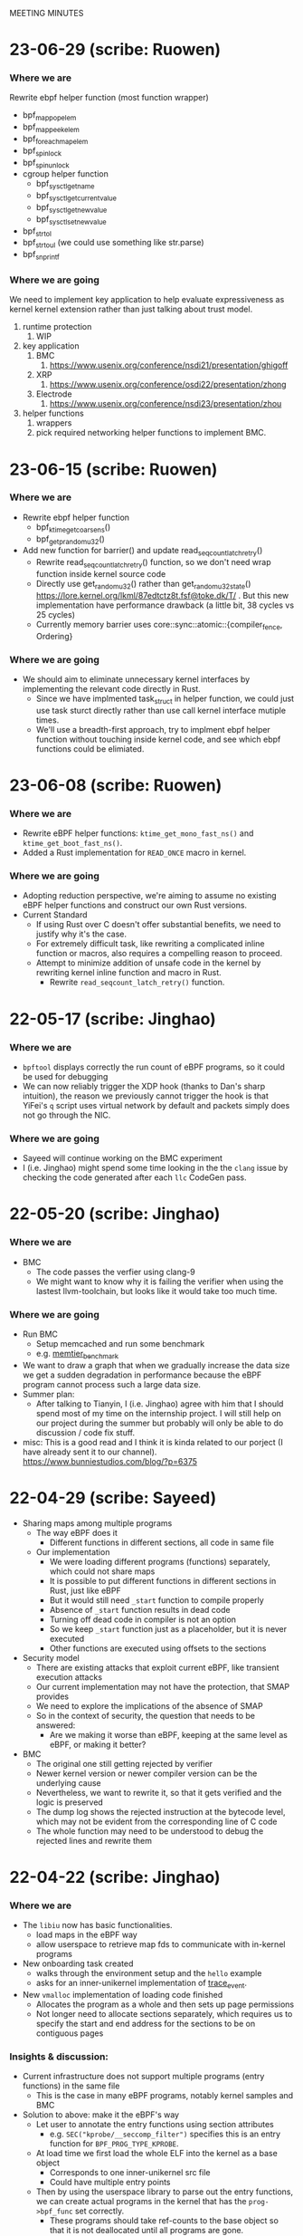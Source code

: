 MEETING MINUTES
* 23-06-29 (scribe: Ruowen)
*** Where we are
Rewrite ebpf helper function (most function wrapper)
- bpf_map_pop_elem
- bpf_map_peek_elem
- bpf_for_each_map_elem
- bpf_spin_lock
- bpf_spin_unlock
- cgroup helper function
	- bpf_sysctl_get_name
	- bpf_sysctl_get_current_value
	- bpf_sysctl_get_new_value
	- bpf_sysctl_set_new_value
- bpf_strtol 
- bpf_strtoul (we could use something like str.parse)
- bpf_snprintf
*** Where we are going
We need to implement key application to help evaluate expressiveness as kernel kernel extension rather than just talking about trust model.
1. runtime protection
	1. WIP
2. key application
	1. BMC
		1. https://www.usenix.org/conference/nsdi21/presentation/ghigoff
	2. XRP
		1. https://www.usenix.org/conference/osdi22/presentation/zhong
	3. Electrode
		1. https://www.usenix.org/conference/nsdi23/presentation/zhou
3. helper functions
	1. wrappers
	2. pick required networking helper functions to implement BMC.
* 23-06-15 (scribe: Ruowen)
*** Where we are
- Rewrite ebpf helper function
  - bpf_ktime_get_coarse_ns()
  - bpf_get_prandom_u32()
- Add new function for barrier() and update read_seqcount_latch_retry()
  - Rewrite read_seqcount_latch_retry() function, so we don't need wrap function inside kernel source code
  - Directly use get_random_u32() rather than get_random_u32_state() https://lore.kernel.org/lkml/87edtctz8t.fsf@toke.dk/T/ . But this new implementation have performance drawback (a little bit, 38 cycles vs 25 cycles)
  - Currently memory barrier uses core::sync::atomic::{compiler_fence, Ordering}
*** Where we are going
 - We should aim to eliminate unnecessary kernel interfaces by implementing the relevant code directly in Rust.
  - Since we have implmented task_struct in helper function, we could just use task sturct directly rather than use call kernel interface mutiple times.
  - We'll use a breadth-first approach, try to implment ebpf helper function without touching inside kernel code, and see which ebpf functions could be elimiated.
* 23-06-08 (scribe: Ruowen)
*** Where we are
- Rewrite eBPF helper functions: ~ktime_get_mono_fast_ns()~ and ~ktime_get_boot_fast_ns()~.
- Added a Rust implementation for ~READ_ONCE~ macro in kernel.
*** Where we are going
- Adopting reduction perspective, we're aiming to assume no existing eBPF helper functions and construct our own Rust versions.
- Current Standard
 - If using Rust over C doesn't offer substantial benefits, we need to justify why it's the case.
 - For extremely difficult task, like rewriting a complicated inline function or macros, also requires a compelling reason to proceed.
 - Attempt to minimize addition of unsafe code in the kernel by rewriting kernel inline function and macro in Rust.
  - Rewrite ~read_seqcount_latch_retry()~ function.
* 22-05-17 (scribe: Jinghao)
*** Where we are
- ~bpftool~ displays correctly the run count of eBPF programs, so it could be
  used for debugging
- We can now reliably trigger the XDP hook (thanks to Dan's sharp intuition),
  the reason we previously cannot trigger the hook is that YiFei's ~q~ script
  uses virtual network by default and packets simply does not go through the
  NIC.
*** Where we are going
- Sayeed will continue working on the BMC experiment
- I (i.e. Jinghao) might spend some time looking in the the ~clang~ issue by
  checking the code generated after each ~llc~ CodeGen pass.
* 22-05-20 (scribe: Jinghao)
*** Where we are
- BMC
  - The code passes the verfier using clang-9
  - We might want to know why it is failing the verifier when using the lastest
    llvm-toolchain, but looks like it would take too much time.
*** Where we are going
- Run BMC
  - Setup memcached and run some benchmark
  - e.g. [[https://redis.com/blog/memtier_benchmark-a-high-throughput-benchmarking-tool-for-redis-memcached/][memtier_benchmark]]
- We want to draw a graph that when we gradually increase the data size we get
  a sudden degradation in performance because the eBPF program cannot process
  such a large data size.
- Summer plan:
  - After talking to Tianyin, I (i.e. Jinghao) agree with him that I should
    spend most of my time on the internship project. I will still help on our
    project during the summer but probably will only be able to do discussion /
    code fix stuff.
- misc: This is a good read and I think it is kinda related to our porject (I
  have already sent it to our channel).
  [[https://www.bunniestudios.com/blog/?p=6375]]
* 22-04-29 (scribe: Sayeed)
- Sharing maps among multiple programs
  - The way eBPF does it
    - Different functions in different sections, all code in same file
  - Our implementation
    - We were loading different programs (functions) separately, which could not share maps
    - It is possible to put different functions in different sections in Rust, just like eBPF
    - But it would still need ~_start~ function to compile properly
    - Absence of ~_start~ function results in dead code
    - Turning off dead code in compiler is not an option
    - So we keep ~_start~ function just as a placeholder, but it is never executed
    - Other functions are executed using offsets to the sections
- Security model
  - There are existing attacks that exploit current eBPF, like transient execution attacks
  - Our current implementation may not have the protection, that SMAP provides
  - We need to explore the implications of the absence of SMAP
  - So in the context of security, the question that needs to be answered:
    - Are we making it worse than eBPF, keeping at the same level as eBPF, or making it better?
- BMC
  - The original one still getting rejected by verifier
  - Newer kernel version or newer compiler version can be the underlying cause
  - Nevertheless, we want to rewrite it, so that it gets verified and the logic is preserved
  - The dump log shows the rejected instruction at the bytecode level, which may not be evident from the corresponding line of C code
  - The whole function may need to be understood to debug the rejected lines and rewrite them

* 22-04-22 (scribe: Jinghao)
*** Where we are
- The ~libiu~ now has basic functionalities.
  - load maps in the eBPF way
  - allow userspace to retrieve map fds to communicate with in-kernel programs
- New onboarding task created
  - walks through the environment setup and the ~hello~ example
  - asks for an inner-unikernel implementation of [[https://elixir.bootlin.com/linux/v5.15/source/samples/bpf/trace_event_kern.c][trace_event]].
- New ~vmalloc~ implementation of loading code finished
  - Allocates the program as a whole and then sets up page permissions
  - Not longer need to allocate sections separately, which requires us to
    specify the start and end address for the sections to be on contiguous pages

*** Insights & discussion:
- Current infrastructure does not support multiple programs (entry functions) in
  the same file
  - This is the case in many eBPF programs, notably kernel samples and BMC
- Solution to above: make it the eBPF's way
  - Let user to annotate the entry functions using section attributes
    - e.g. ~SEC("kprobe/__seccomp_filter")~ specifies this is an entry function
      for ~BPF_PROG_TYPE_KPROBE~.
  - At load time we first load the whole ELF into the kernel as a base object
    - Corresponds to one inner-unikernel src file
    - Could have multiple entry points
  - Then by using the userspace library to parse out the entry functions, we can
    create actual programs in the kernel that has the ~prog->bpf_func~ set
    correctly.
    - These programs should take ref-counts to the base object so that it is not
      deallocated until all programs are gone.
- Using Rust also allows users to use static variables to store state
  - States now also stored in programs itselfs, instead of only in maps
  - Static variables are not atomic. Since programs can be triggered from
    multiple tasks at the same time (e.g. trace-point), accessing them requires
    locks.
- evaluation: we want to design experiments that makes eBPF look bad and us look
  good
- security
  - Side channels and transient execution attack?
  - Threat model is also interesting, the loading part may be trusted but since
    the actually execution can happen on any task so it's not trusted. Could a
    malicious user trick inner-unikernel programs into doing something bad?

*** Where we are going
- Focus on BMC
  - eBPF part: @Sayeed42
  - Rust part + new infrastructure (see above): @jiajinghao1998

* 22-04-15 (scribe: Sayeed)
- Running ~cpustat~ might not be possible in VM
  - The files needed for scaling max frequency is absent in VM
  - Changing ~config~ did not work
- Loading multiple programs succeeded
  - We should think of following the ~libbpf~ way to load programs
  - Current attaching is simpler than ~libbpf~
- Working map implementation similar to the eBPF way
  - Static struct variables have relocation
  - No rewriting the address above 32 bits
  - Difference between map address and program can be more than 32 bits
  - SOLUTION: Static variable for map and pointer to that variable
- The eBPF way for maps
  - Map defined in kernel program and allocated inside the kernel as global
  - Loading: Iterating through the symbol table to find maps
- Trust model
  - Are map offsets in the loader trusted?
  - Can an attacker pass a bad map offset?
  - Trusted part in userspace needs to be reduced
  - Currently the only unsafe portion in Rust is pointer dereferencing
  - Loader should not be trusted
  - Think about what normal eBPF loader does which we are not doing (or vice versa)
  - Signature scheme can be used by Rust compiler
- Next tasks
  - Implementing all sample applications to see if we covered all cases
  - Wrap up loading part -> API can be same as ~libbpf~
  - Trust model like kernel modules
- Ultimate vision
  - Running kernel through extensions
* 22-04-01 (scribe: Jinghao)
*** Where we are
- Abstract merged
  - The second paragraph is expected to be changing over time
- A working but nasty map implementation
  - https://github.com/djwillia/inner_unikernels/blob/main/docs/inner-unitkernel-map.pptx
  - problems:
    - Users needs to agree on the map index they use since a conflict will break
      one of them
    - The Rust program (kernel) part and the loader (user) part are coupled
      because they now needs to supply the map index
    - The Rust program does not have the map declarations, which means ~rustc~
      cannot type check map accesses.
- A working ~cpustat~ sample program

*** Insights & discussion:
  - Needs to design a way to support pseudo-distributed applications
  - two crates/libraries
    1. helper crate: contains all helper implementation and (hopefully) all
       unsafe code
    2. loader library: provides ~libbpf~ equivalent APIs
  - Advanced map implementation
    - Use the same way as current eBPF
      - generate placeholder reloc in ELF and rewrite the code gradually

*** Where we are going
  - start advanced map implementation
  - come up with a list of experiments to do in the paper
    - the goal is to show the expressiveness and to convinces others
  - Think about the design to support pseudo-distributed applications
  - ask the BMC folks again via email

* 22-03-18 (scribe: Tianyin)
Rough notes:
- Compatibility issue for managing extension
  - Only a year, already cannot run the old extension
- tracex5
- No need to do tail call
- No unsafe code in the core; unsafe on the boundary
- How to manage the code (inner_unikernel create?)
  - When things get more complex
- Stub – the address is hardcoded
- Cannot support array map
- Diagram of the maps
  - Compare with the original bpf map
  - Figure out what each party (Rust app, loader, kernel) is required to do.
- Get BMC done
- Write an abstract
- Cast studies

TODO:
- Map diagram
  - Compare with the original bpf map
  - Figure out what each party (Rust app, loader, kernel) is required to do.
- CPU stats working without map
- BMC done
- Abstract

* 22-03-04 (scribe: Sayeed)
- Permissions fixed
	- Can be tested for sanity
- Map types
	- Hash, Program arrays, per-cpu etc.
	- Reason for different types
	- Generic interface for I/O
	- Local storage, a bit different from other types
		- Similar to task storage
- Map Management
	- Allocation and deallocation
		- Userspace: Symbol -> FD
		- Kernelspace: FD -> Address
	- Sharing maps across different programs
- Fuzzing to crash kernel
	- To find bugs in helper functions that passes the verifier
	- Fuzzing attachment locations
- Next Tasks
	- Implementing simple applications
	- Implementing BMC
	- Abstract and evaluation of paper

* 22-02-18 (scribe: Jinghao)
Just realized I forgot to upload the meeting summary

*** Where we are
- finished ELF loader

*** Where we are going
- Doing BPF w/o the verifier
    - the verifier does checking -> Rust provides type/mem-safety
    - the verifier rewrites program to use maps -> needs fix
        - new linking concept: verifier acting as the linker

- implement map
    - need a way to link maps and programs (it's done by the verifier in BPF)
        - current workflow
        - challenge
        - potential solutions
    - reason about the map interface using the applications

- Two types of applications:
    - test program: whether the runtime is working
        - infinite loop
        - exhaust kernel stack
        - unsafe Rust code: (arbitrary memory access?)
    - program that shows the benefit of our framework
        - BMC
        - JPG copmressor (stateless)

- next step:
    - write test programs
    - write programs w/ increasing hardness
    - write a plan

* 22-02-11 (scribe: Sayeed)
- Implementation progress
	- Memory management
		- Done
	- Page permission
		- Planned
- BMC: Whole memcached in BPF?
	- Application is large
	- Kernel stack limitations
- Do we think it can be improved some way if we are not restricted by BPF?
	- Performance
	- Better programs
	- 2 programs in Rust versus 7 programs in BPF
- Tradeoffs between stateless and stateful models
	- Turing-completeness
	- Code length limitations
- Stateful +ves
	- Better performance
	- Easy implementation
	- Existing user programs
	- Benefits of Rust
		- Crates (e.g. JPEG Compression, Thumbnail)
- Stateful -ves
	- Statefulness -> unpredictability of states
	- Dependence between functions
	- Cleaning of states
	- Process migration
- Stateless +ves
	- Extension of serverless
	- Ability to reuse
- Stateless -ves
	- Different states stored in the same place
	- Organization of states
	- Stateless granularity
	- How much state to put into external storage
- Stateless vs stateful discussion is important, but no need to be solved now
- SABPF (Audit)
	- BPF local storage
		- Task storage

* 22-02-04 (scribe: Jinghao)
Here are the points we discussed today

- ELF loader
    - progress: debugging file read function
    - page permissions: right now it has to be writable to load contents in, need to change to non-writable e.g. for code section
    - program memory: deallocate pages when ref count gets to 0
- eBPF maps
    - life time of maps in eBPF
        1.  created by libbpf
        2. in-program reference rewritten to fd by libbpf
        3. fd rewritten to map address by verifier
        4. deallocated when ref count gets to 0
- Program model -- need to think more about how it should look like and in either ways we want type-safety
    - serverless function/distributed system model (current eBPF)
        - programs/processes being entirely stateless -- eBPF is 100% stateless
        - talking to remote KV storage -- eBPF maps
    - uni-kernel model
        - keeps states in programs
        - need to find a way to start programs freshly but also with access to the state
    - more an Dan's notes

* 22-01-28 (scribe: Sayeed)
- ELF loading (TODO 1)
	- Proposed to solve the compiler problem with the entry point
	- Yet to see how Kernel will react
- Relative positions of the segments
	- Proposed to be contiguous
	- Is it really needed to be continuous?
	- Will there be any problem with page alignment?
- Permissions
	- How do you adjust permissions?
- Is there a better way to allocate the memory?
	- If two programs are loaded, will there be conflicts?
- What happens to data segment -> Stack & Heap?
	- Kernel stack will be used instead of user stack
	- Current programs don't have heaps
	- Do we want heaps in BPF or maps are sufficient?
	- How to integrate the maps?
	- Map identifiers can be passed to the helper function
	- Looking at and rewriting verifier (TODO 3)
	- Performance experiment to measure tradeoffs (TODO 4)
- Test-driven development
	- We will gradually run programs of increasing hardness
- List of BPF programs
	- Replacing the helper function with expressible Rust
	- Reduce the number of helper functions
	- Listing programs, helpers
	- Classification of helpers based on necessity
	- 1 BPF program to discuss next week - KV store (TODO 2)
-  Priority tasks:
	- Implementation of ELF loader in the kernel
	- Discuss KV store (#1) in the next meeting

* 22-01-21 (scribe: Jinghao)
Thanks everyone for attending the meeting, it was an amazing discussion!

We talked about the following:
- Whether to move the ELF loader into the kernel: our conclusion is yes, as merely putting all the stuff from an ELF file into the kernel might make the data section executable and by moving the loader to the kernel it might save us from running into some nasty problems in the future
- Attacker & safety:
    - how shall we go with the threat model and should it be similar to eBPF?
    - What if an attacker loads some malicious assembly code into our framework? Idea: use a trusted compiler to sign the program (low priority)
    - safety issue for trusted users: probably adding some additional checks/restrictions -- depends on later observation (low priority)
- eBPF map support in Rust:
    - how to support them in Rust? Maybe perform some rewrite during the loading of ELF in the kernel
- kernel API and internal headers:
    - support api headers in Rust: https://github.com/rust-lang/rust-bindgen is a good way to go
    - eBPF programs using internal kernel headers: needs to inspect more eBPF programs

Next Steps:
- make ELF great again -- some progress on the in-kernel loader
- Gather an ordered list of which eBPF program we want to do first or last
